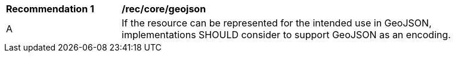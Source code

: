 [[rec_core_geojson]]
[width="90%",cols="2,6a"]
|===
^|*Recommendation {counter:rec-id}* |*/rec/core/geojson*
^|A |If the resource can be represented for the intended use in GeoJSON, implementations SHOULD consider to support GeoJSON as an encoding.
|===
